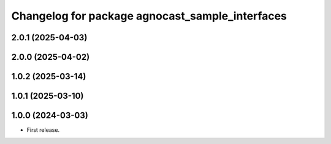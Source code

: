^^^^^^^^^^^^^^^^^^^^^^^^^^^^^^^^^^^^^^
Changelog for package agnocast_sample_interfaces
^^^^^^^^^^^^^^^^^^^^^^^^^^^^^^^^^^^^^^

2.0.1 (2025-04-03)
------------------

2.0.0 (2025-04-02)
------------------

1.0.2 (2025-03-14)
------------------

1.0.1 (2025-03-10)
------------------

1.0.0 (2024-03-03)
------------------
* First release.
